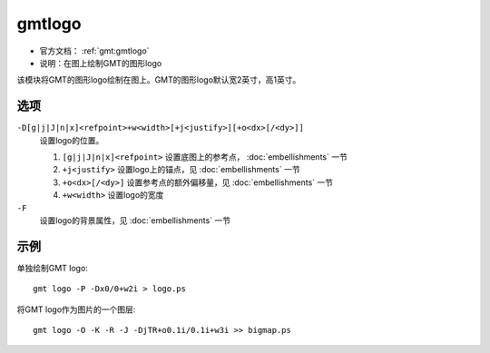 .. index:: ! gmtlogo

gmtlogo
=======

- 官方文档： :ref:`gmt:gmtlogo`
- 说明：在图上绘制GMT的图形logo

该模块将GMT的图形logo绘制在图上。GMT的图形logo默认宽2英寸，高1英寸。

选项
----

``-D[g|j|J|n|x]<refpoint>+w<width>[+j<justify>][+o<dx>[/<dy>]]``
    设置logo的位置。

    #. ``[g|j|J|n|x]<refpoint>`` 设置底图上的参考点， :doc:`embellishments` 一节
    #. ``+j<justify>`` 设置logo上的锚点，见 :doc:`embellishments` 一节
    #. ``+o<dx>[/<dy>]`` 设置参考点的额外偏移量，见 :doc:`embellishments` 一节
    #. ``+w<width>`` 设置logo的宽度

``-F``
    设置logo的背景属性，见 :doc:`embellishments` 一节

示例
----

单独绘制GMT logo::

    gmt logo -P -Dx0/0+w2i > logo.ps

将GMT logo作为图片的一个图层::

    gmt logo -O -K -R -J -DjTR+o0.1i/0.1i+w3i >> bigmap.ps

